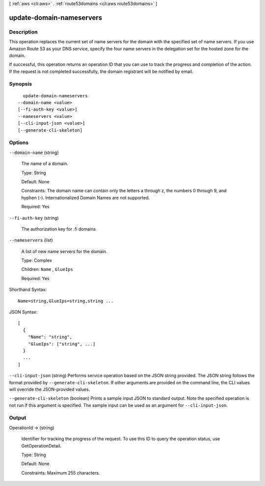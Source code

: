[ :ref:`aws <cli:aws>` . :ref:`route53domains <cli:aws route53domains>` ]

.. _cli:aws route53domains update-domain-nameservers:


*************************
update-domain-nameservers
*************************



===========
Description
===========



This operation replaces the current set of name servers for the domain with the specified set of name servers. If you use Amazon Route 53 as your DNS service, specify the four name servers in the delegation set for the hosted zone for the domain. 

 

If successful, this operation returns an operation ID that you can use to track the progress and completion of the action. If the request is not completed successfully, the domain registrant will be notified by email.



========
Synopsis
========

::

    update-domain-nameservers
  --domain-name <value>
  [--fi-auth-key <value>]
  --nameservers <value>
  [--cli-input-json <value>]
  [--generate-cli-skeleton]




=======
Options
=======

``--domain-name`` (string)


  The name of a domain.

   

  Type: String

   

  Default: None

   

  Constraints: The domain name can contain only the letters a through z, the numbers 0 through 9, and hyphen (-). Internationalized Domain Names are not supported.

   

  Required: Yes

  

``--fi-auth-key`` (string)


  The authorization key for .fi domains

  

``--nameservers`` (list)


  A list of new name servers for the domain.

   

  Type: Complex

   

  Children: ``Name`` , ``GlueIps`` 

   

  Required: Yes

  



Shorthand Syntax::

    Name=string,GlueIps=string,string ...




JSON Syntax::

  [
    {
      "Name": "string",
      "GlueIps": ["string", ...]
    }
    ...
  ]



``--cli-input-json`` (string)
Performs service operation based on the JSON string provided. The JSON string follows the format provided by ``--generate-cli-skeleton``. If other arguments are provided on the command line, the CLI values will override the JSON-provided values.

``--generate-cli-skeleton`` (boolean)
Prints a sample input JSON to standard output. Note the specified operation is not run if this argument is specified. The sample input can be used as an argument for ``--cli-input-json``.



======
Output
======

OperationId -> (string)

  

  Identifier for tracking the progress of the request. To use this ID to query the operation status, use GetOperationDetail.

   

  Type: String

   

  Default: None

   

  Constraints: Maximum 255 characters.

  

  

